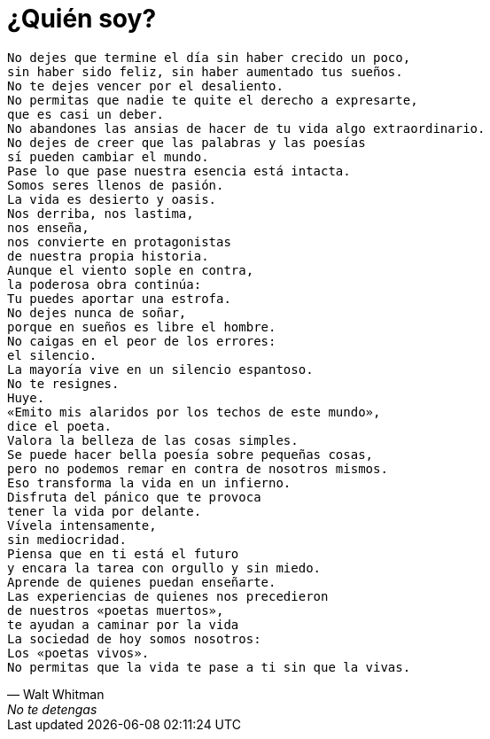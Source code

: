 = ¿Quién soy?

[verse,Walt Whitman,No te detengas]
No dejes que termine el día sin haber crecido un poco,
sin haber sido feliz, sin haber aumentado tus sueños.
No te dejes vencer por el desaliento.
No permitas que nadie te quite el derecho a expresarte,
que es casi un deber.
No abandones las ansias de hacer de tu vida algo extraordinario.
No dejes de creer que las palabras y las poesías
sí pueden cambiar el mundo.
Pase lo que pase nuestra esencia está intacta.
Somos seres llenos de pasión.
La vida es desierto y oasis.
Nos derriba, nos lastima,
nos enseña,
nos convierte en protagonistas
de nuestra propia historia.
Aunque el viento sople en contra,
la poderosa obra continúa:
Tu puedes aportar una estrofa.
No dejes nunca de soñar,
porque en sueños es libre el hombre.
No caigas en el peor de los errores:
el silencio.
La mayoría vive en un silencio espantoso.
No te resignes.
Huye.
«Emito mis alaridos por los techos de este mundo»,
dice el poeta.
Valora la belleza de las cosas simples.
Se puede hacer bella poesía sobre pequeñas cosas,
pero no podemos remar en contra de nosotros mismos.
Eso transforma la vida en un infierno.
Disfruta del pánico que te provoca
tener la vida por delante.
Vívela intensamente,
sin mediocridad.
Piensa que en ti está el futuro
y encara la tarea con orgullo y sin miedo.
Aprende de quienes puedan enseñarte.
Las experiencias de quienes nos precedieron
de nuestros «poetas muertos»,
te ayudan a caminar por la vida
La sociedad de hoy somos nosotros:
Los «poetas vivos».
No permitas que la vida te pase a ti sin que la vivas.
